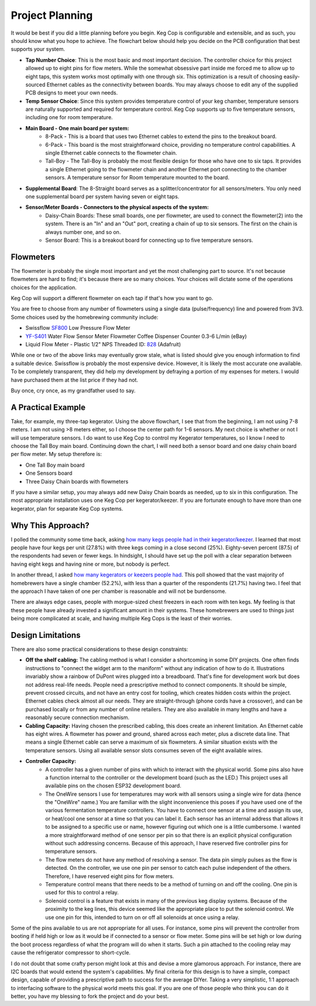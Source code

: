 .. _planning:

Project Planning
####################

It would be best if you did a little planning before you begin.  Keg Cop is configurable and extensible, and as such, you should know what you hope to achieve. The flowchart below should help you decide on the PCB configuration that best supports your system.

.. image:: board_choice_flowchart.png
   :scale: 50%
   :align: center
   :alt: Choosing System Boards

- **Tap Number Choice**: This is the most basic and most important decision. The controller choice for this project allowed up to eight pins for flow meters. While the somewhat obsessive part inside me forced me to allow up to eight taps, this system works most optimally with one through six. This optimization is a result of choosing easily-sourced Ethernet cables as the connectivity between boards.  You may always choose to edit any of the supplied PCB designs to meet your own needs.
- **Temp Sensor Choice**: Since this system provides temperature control of your keg chamber, temperature sensors are naturally supported and required for temperature control. Keg Cop supports up to five temperature sensors, including one for room temperature.
- **Main Board - One main board per system:**
    - 8-Pack - This is a board that uses two Ethernet cables to extend the pins to the breakout board.
    - 6-Pack - This board is the most straightforward choice, providing no temperature control capabilities. A single Ethernet cable connects to the flowmeter chain.
    - Tall-Boy - The Tall-Boy is probably the most flexible design for those who have one to six taps. It provides a single Ethernet going to the flowmeter chain and another Ethernet port connecting to the chamber sensors. A temperature sensor for Room temperature mounted to the board.
- **Supplemental Board**: The 8-Straight board serves as a splitter/concentrator for all sensors/meters. You only need one supplemental board per system having seven or eight taps.
- **Sensor/Meter Boards - Connectors to the physical aspects of the system:**
    - Daisy-Chain Boards: These small boards, one per flowmeter, are used to connect the flowmeter(2) into the system. There is an "In" and an "Out" port, creating a chain of up to six sensors. The first on the chain is always number one, and so on.
    - Sensor Board: This is a breakout board for connecting up to five temperature sensors.

Flowmeters
*************

The flowmeter is probably the single most important and yet the most challenging part to source. It's not because flowmeters are hard to find; it's because there are so many choices. Your choices will dictate some of the operations choices for the application.

Keg Cop will support a different flowmeter on each tap if that's how you want to go.

You are free to choose from any number of flowmeters using a single data (pulse/frequency) line and powered from 3V3. Some choices used by the homebrewing community include:

- Swissflow SF800_ Low Pressure Flow Meter
- YF-S401_ Water Flow Sensor Meter Flowmeter Coffee Dispenser Counter 0.3-6 L/min (eBay)
- Liquid Flow Meter - Plastic 1/2" NPS Threaded ID: 828_ (Adafruit)

While one or two of the above links may eventually grow stale, what is listed should give you enough information to find a suitable device. Swissflow is probably the most expensive device. However, it is likely the most accurate one available. To be completely transparent, they did help my development by defraying a portion of my expenses for meters. I would have purchased them at the list price if they had not.

Buy once, cry once, as my grandfather used to say.

.. _SF800: http://www.swissflow.com/sf800.html
.. _YF-S401: https://www.ebay.com/itm/YF-S401-Water-Flow-Sensor-Meter-Flowmeter-Coffee-Dispenser-Counter-0-3-6-L-min/282112630770
.. _828: https://www.adafruit.com/product/828

A Practical Example
***********************

Take, for example, my three-tap kegerator. Using the above flowchart, I see that from the beginning, I am not using 7-8 meters. I am not using >8 meters either, so I choose the center path for 1-6 sensors.  My next choice is whether or not I will use temperature sensors. I do want to use Keg Cop to control my Kegerator temperatures, so I know I need to choose the Tall Boy main board. Continuing down the chart, I will need both a sensor board and one daisy chain board per flow meter.  My setup therefore is:

- One Tall Boy main board
- One Sensors board
- Three Daisy Chain boards with flowmeters

If you have a similar setup, you may always add new Daisy Chain boards as needed, up to six in this configuration. The most appropriate installation uses one Keg Cop per kegerator/keezer.  If you are fortunate enough to have more than one kegerator, plan for separate Keg Cop systems.

Why This Approach?
*******************

I polled the community some time back, asking `how many kegs people had in their kegerator/keezer <https://www.homebrewtalk.com/threads/how-many-kegs-in-your-keezer-kegerator.672039/>`_. I learned that most people have four kegs per unit (27.8%) with three kegs coming in a close second (25%).  Eighty-seven percent (87.5) of the respondents had seven or fewer kegs.  In hindsight, I should have set up the poll with a clear separation between having eight kegs and having nine or more, but nobody is perfect.

.. image:: kegs_per_chamber.png
   :scale: 100%
   :align: center
   :alt: Kegs per Chamber

In another thread, I asked `how many kegerators or keezers people had <https://www.homebrewtalk.com/threads/how-many-kegerators-keezers.672043/>`_.  This poll showed that the vast majority of homebrewers have a single chamber (52.2%), with less than a quarter of the respondents (21.7%) having two. I feel that the approach I have taken of one per chamber is reasonable and will not be burdensome. 

.. image:: number_of_chambers.png
   :scale: 100%
   :align: center
   :alt: Kegs per Chamber

There are always edge cases, people with morgue-sized chest freezers in each room with ten kegs. My feeling is that these people have already invested a significant amount in their systems. These homebrewers are used to things just being more complicated at scale, and having multiple Keg Cops is the least of their worries.

Design Limitations
*******************

There are also some practical considerations to these design constraints:

- **Off the shelf cabling:** The cabling method is what I consider a shortcoming in some DIY projects. One often finds instructions to "connect the widget arm to the maniform" without any indication of how to do it. Illustrations invariably show a rainbow of DuPont wires plugged into a breadboard. That's fine for development work but does not address real-life needs. People need a prescriptive method to connect components. It should be simple, prevent crossed circuits, and not have an entry cost for tooling, which creates hidden costs within the project. Ethernet cables check almost all our needs. They are straight-through (phone cords have a crossover), and can be purchased locally or from any number of online retailers.  They are also available in many lengths and have a reasonably secure connection mechanism.
- **Cabling Capacity:** Having chosen the prescribed cabling, this does create an inherent limitation. An Ethernet cable has eight wires. A flowmeter has power and ground, shared across each meter, plus a discrete data line. That means a single Ethernet cable can serve a maximum of six flowmeters. A similar situation exists with the temperature sensors. Using all available sensor slots consumes seven of the eight available wires.
- **Controller Capacity:**
   - A controller has a given number of pins with which to interact with the physical world. Some pins also have a function internal to the controller or the development board (such as the LED.) This project uses all available pins on the chosen ESP32 development board.
   - The OneWire sensors I use for temperatures may work with all sensors using a single wire for data (hence the "OneWire" name.)  You are familiar with the slight inconvenience this poses if you have used one of the various fermentation temperature controllers. You have to connect one sensor at a time and assign its use, or heat/cool one sensor at a time so that you can label it. Each sensor has an internal address that allows it to be assigned to a specific use or name, however figuring out which one is a little cumbersome. I wanted a more straightforward method of one sensor per pin so that there is an explicit physical configuration without such addressing concerns. Because of this approach, I have reserved five controller pins for temperature sensors.
   - The flow meters do not have any method of resolving a sensor. The data pin simply pulses as the flow is detected. On the controller, we use one pin per sensor to catch each pulse independent of the others. Therefore, I have reserved eight pins for flow meters.
   - Temperature control means that there needs to be a method of turning on and off the cooling. One pin is used for this to control a relay.
   - Solenoid control is a feature that exists in many of the previous keg display systems. Because of the proximity to the keg lines, this device seemed like the appropriate place to put the solenoid control. We use one pin for this, intended to turn on or off all solenoids at once using a relay.

Some of the pins available to us are not appropriate for all uses. For instance, some pins will prevent the controller from booting if held high or low as it would be if connected to a sensor or flow meter. Some pins will be set high or low during the boot process regardless of what the program will do when it starts. Such a pin attached to the cooling relay may cause the refrigerator compressor to short-cycle.

I do not doubt that some crafty person might look at this and devise a more glamorous approach. For instance, there are I2C boards that would extend the system's capabilities. My final criteria for this design is to have a simple, compact design, capable of providing a prescriptive path to success for the average DIYer. Taking a very simplistic, 1:1 approach to interfacing software to the physical world meets this goal. If you are one of those people who think you can do it better, you have my blessing to fork the project and do your best.

